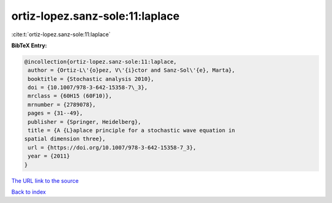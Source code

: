 ortiz-lopez.sanz-sole:11:laplace
================================

:cite:t:`ortiz-lopez.sanz-sole:11:laplace`

**BibTeX Entry:**

.. code-block:: bibtex

   @incollection{ortiz-lopez.sanz-sole:11:laplace,
    author = {Ortiz-L\'{o}pez, V\'{i}ctor and Sanz-Sol\'{e}, Marta},
    booktitle = {Stochastic analysis 2010},
    doi = {10.1007/978-3-642-15358-7\_3},
    mrclass = {60H15 (60F10)},
    mrnumber = {2789078},
    pages = {31--49},
    publisher = {Springer, Heidelberg},
    title = {A {L}aplace principle for a stochastic wave equation in
   spatial dimension three},
    url = {https://doi.org/10.1007/978-3-642-15358-7_3},
    year = {2011}
   }
`The URL link to the source <ttps://doi.org/10.1007/978-3-642-15358-7_3}>`_


`Back to index <../By-Cite-Keys.html>`_
